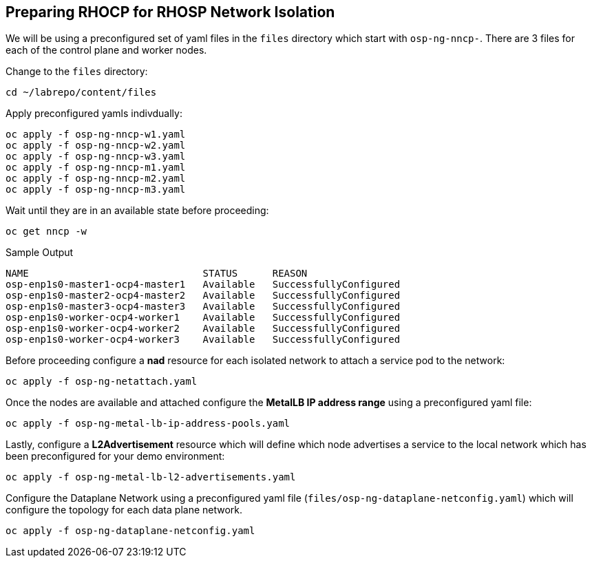 == Preparing RHOCP for RHOSP Network Isolation

We will be using a preconfigured set of yaml files in the `files` directory which start with `osp-ng-nncp-`.
There are 3 files for each of the control plane and worker nodes.

Change to the `files` directory:

[source,bash,role=execute]
----
cd ~/labrepo/content/files
----

Apply preconfigured yamls indivdually:

[source,bash,role=execute]
----
oc apply -f osp-ng-nncp-w1.yaml
oc apply -f osp-ng-nncp-w2.yaml
oc apply -f osp-ng-nncp-w3.yaml
oc apply -f osp-ng-nncp-m1.yaml
oc apply -f osp-ng-nncp-m2.yaml
oc apply -f osp-ng-nncp-m3.yaml
----

Wait until they are in an available state before proceeding:

[source,bash,role=execute]
----
oc get nncp -w
----

.Sample Output
[source,bash]
----
NAME                              STATUS      REASON
osp-enp1s0-master1-ocp4-master1   Available   SuccessfullyConfigured
osp-enp1s0-master2-ocp4-master2   Available   SuccessfullyConfigured
osp-enp1s0-master3-ocp4-master3   Available   SuccessfullyConfigured
osp-enp1s0-worker-ocp4-worker1    Available   SuccessfullyConfigured
osp-enp1s0-worker-ocp4-worker2    Available   SuccessfullyConfigured
osp-enp1s0-worker-ocp4-worker3    Available   SuccessfullyConfigured
----

Before proceeding configure a *nad* resource for each isolated network to attach a service pod to the network:

[source,bash,role=execute]
----
oc apply -f osp-ng-netattach.yaml
----

Once the nodes are available and attached configure the *MetalLB IP address range* using a preconfigured yaml file:

[source,bash,role=execute]
----
oc apply -f osp-ng-metal-lb-ip-address-pools.yaml
----

Lastly, configure a *L2Advertisement* resource which will define which node advertises a service to the local network which has been preconfigured for your demo environment:

[source,bash,role=execute]
----
oc apply -f osp-ng-metal-lb-l2-advertisements.yaml
----

Configure the Dataplane Network using a preconfigured yaml file (`files/osp-ng-dataplane-netconfig.yaml`) which will configure the topology for each data plane network.

[source,bash,role=execute]
----
oc apply -f osp-ng-dataplane-netconfig.yaml
----
